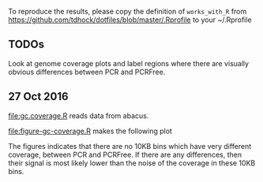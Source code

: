 To reproduce the results, please copy the definition of =works_with_R=
from [[https://github.com/tdhock/dotfiles/blob/master/.Rprofile]] to your ~/.Rprofile

** TODOs

Look at genome coverage plots and label regions where there are
visually obvious differences between PCR and PCRFree.

** 27 Oct 2016

[[file:gc.coverage.R]] reads data from abacus.

[[file:figure-gc-coverage.R]] makes the following plot

[[file:figure-gc-coverage.png]]

The figures indicates that there are no 10KB bins which have very
different coverage, between PCR and PCRFree. If there are any
differences, then their signal is most likely lower than the noise of
the coverage in these 10KB bins. 
